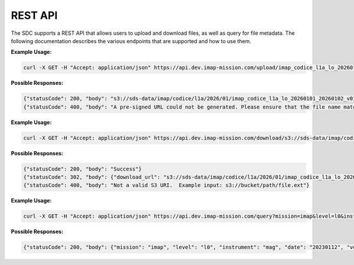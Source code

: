 .. _sdc-api:

REST API
========

The SDC supports a REST API that allows users to upload and download files, as
well as query for file metadata. The following documentation describes the
various endpoints that are supported and how to use them.


.. openapi:: openapi.yml
   :group:
   :include: /upload

**Example Usage:**

.. code-block:: bash

   curl -X GET -H "Accept: application/json" https://api.dev.imap-mission.com/upload/imap_codice_l1a_lo_20260101_20260102_v01-01.cdf

**Possible Responses:**

.. code-block:: json

   {"statusCode": 200, "body": "s3://sds-data/imap/codice/l1a/2026/01/imap_codice_l1a_lo_20260101_20260102_v01-01.cdf"}
   {"statusCode": 400, "body": "A pre-signed URL could not be generated. Please ensure that the file name matches mission file naming conventions."}


.. openapi:: openapi.yml
   :group:
   :include: /download

**Example Usage:**

.. code-block:: bash

   curl -X GET -H "Accept: application/json" https://api.dev.imap-mission.com/download/s3://sds-data/imap/codice/l1a/2026/01/imap_codice_l1a_lo_20260101_20260102_v01-01

**Possible Responses:**

.. code-block:: json

   {"statusCode": 200, "body": "Success"}
   {"statusCode": 302, "body": {"download_url": "s3://sds-data/imap/codice/l1a/2026/01/imap_codice_l1a_lo_20260101_20260102_v01-01"}}
   {"statusCode": 400, "body": "Not a valid S3 URI.  Example input: s3://bucket/path/file.ext"}


.. openapi:: openapi.yml
   :group:
   :include: /query

**Example Usage:**

.. code-block:: bash

   curl -X GET -H "Accept: application/json" https://api.dev.imap-mission.com/query?mission=imap&level=l0&instrument=mag&date=20230112&version=*&extension=pkts

**Possible Responses:**

.. code-block:: json

   {"statusCode": 200, "body": {"mission": "imap", "level": "l0", "instrument": "mag", "date": "20230112", "version": "*", "extension": "pkts"}}
